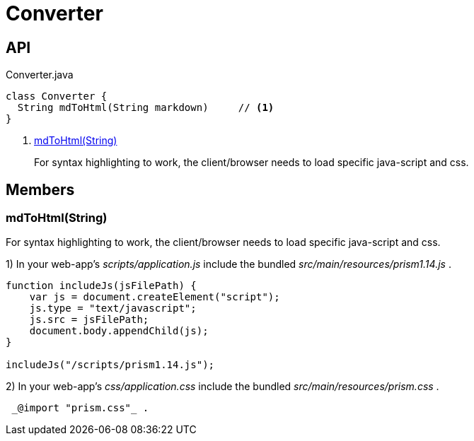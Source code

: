 = Converter
:Notice: Licensed to the Apache Software Foundation (ASF) under one or more contributor license agreements. See the NOTICE file distributed with this work for additional information regarding copyright ownership. The ASF licenses this file to you under the Apache License, Version 2.0 (the "License"); you may not use this file except in compliance with the License. You may obtain a copy of the License at. http://www.apache.org/licenses/LICENSE-2.0 . Unless required by applicable law or agreed to in writing, software distributed under the License is distributed on an "AS IS" BASIS, WITHOUT WARRANTIES OR  CONDITIONS OF ANY KIND, either express or implied. See the License for the specific language governing permissions and limitations under the License.

== API

[source,java]
.Converter.java
----
class Converter {
  String mdToHtml(String markdown)     // <.>
}
----

<.> xref:#mdToHtml__String[mdToHtml(String)]
+
--
For syntax highlighting to work, the client/browser needs to load specific java-script and css.
--

== Members

[#mdToHtml__String]
=== mdToHtml(String)

For syntax highlighting to work, the client/browser needs to load specific java-script and css.

1) In your web-app's _scripts/application.js_ include the bundled _src/main/resources/prism1.14.js_ .

----
function includeJs(jsFilePath) {
    var js = document.createElement("script");
    js.type = "text/javascript";
    js.src = jsFilePath;
    document.body.appendChild(js);
}

includeJs("/scripts/prism1.14.js");
----

2) In your web-app's _css/application.css_ include the bundled _src/main/resources/prism.css_ .

----
 _@import "prism.css"_ .
----
